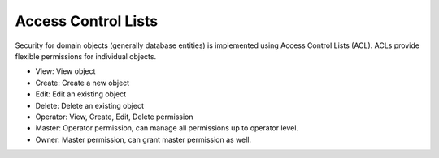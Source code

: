 Access Control Lists
====================

Security for domain objects (generally database entities) is implemented using
Access Control Lists (ACL). ACLs provide flexible permissions for individual
objects.

- View: View object
- Create: Create a new object
- Edit: Edit an existing object
- Delete: Delete an existing object
- Operator: View, Create, Edit, Delete permission
- Master: Operator permission, can manage all permissions up to operator level.
- Owner: Master permission, can grant master permission as well.
